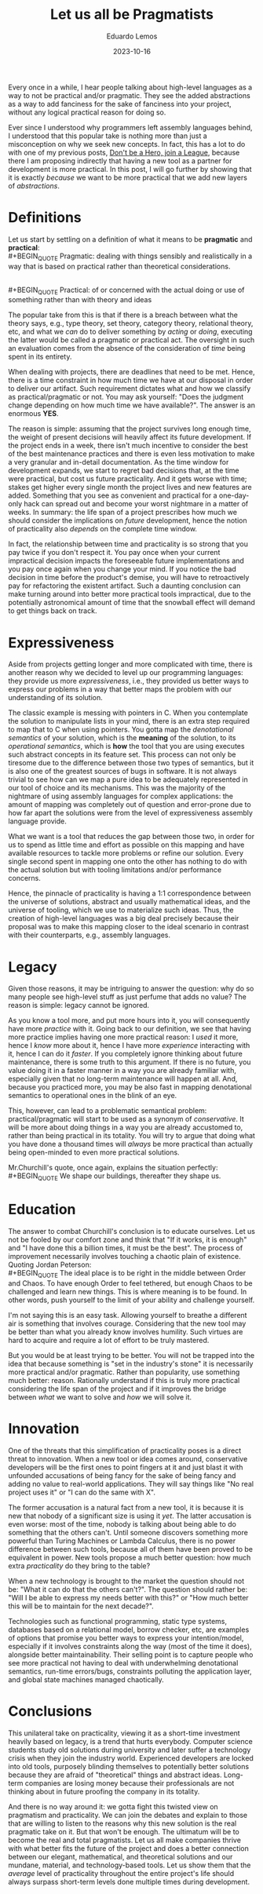 #+hugo_base_dir: ../
#+hugo_tags: lesson 

#+title: Let us all be Pragmatists

#+date: 2023-10-16
#+author: Eduardo Lemos

Every once in a while, I hear people talking about high-level languages as a way to not be
practical and/or pragmatic. They see the added abstractions as a way to add fanciness for the sake
of fanciness into your project, without any logical practical reason for doing so.

Ever since I understood why programmers left assembly languages behind, I understood that this popular
take is nothing more than just a misconception on why we seek new concepts. In fact, this has a lot to do
with one of my previous posts, [[file:../runtime/][Don't be a Hero, join a League]], because there I am proposing indirectly that having
a new tool as a partner for development is more practical. In this post, I will go further by showing that
it is exactly /because/ we want to be more practical that we add new layers of /abstractions/.

* Definitions

Let us start by settling on a definition of what it means to be *pragmatic* and *practical*:
\\
 #+BEGIN_QUOTE
 Pragmatic: dealing with things sensibly and realistically in a way that is based on practical rather than theoretical considerations.
 #+END_QUOTE
\\
 #+BEGIN_QUOTE
 Practical: of or concerned with the actual doing or use of something rather than with theory and ideas
 #+END_QUOTE

The popular take from this is that if there is a breach between what the theory says, e.g., type theory, set theory, category theory,
relational theory, etc, and what we /can/ do to deliver something by /acting/ or /doing/, executing the latter would be called a pragmatic or practical act.
The oversight in such an evaluation comes from the absence of the consideration of /time/ being spent in its entirety.

When dealing with projects, there are deadlines that need to be met. Hence, there is a time constraint in how much time we
have at our disposal in order to deliver our artifact. Such requirement dictates what and how we classify as practical/pragmatic or
not. You may ask yourself: "Does the judgment change depending on how much time we have available?". The answer is an enormous *YES*.

The reason is simple: assuming that the project survives long enough time, the weight of present decisions will heavily affect its future
development. If the project ends in a week, there isn't much incentive to consider the best of the best maintenance practices and there is even
less motivation to make a very granular and in-detail documentation. As the time window for development expands, we start to regret bad decisions
that, at the time were practical, but cost us future practicality. And it gets worse with time; stakes get higher every single month the project
lives and new features are added. Something that you see as convenient and practical for a one-day-only hack can spread out and become
your worst nightmare in a matter of weeks. In summary: the life span of a project prescribes how much we should consider the implications on /future/ development,
hence the notion of practicality also /depends/ on the complete time window.

#+attr_html: :width 45%
[[/img/pragmatism/longTerm.png]]

In fact, the relationship between time and practicality is so strong that you pay twice if you don't respect it. You pay once when your current impractical decision
impacts the foreseeable future implementations and you pay once again when you change your mind. If you notice the bad decision in time before the product's demise, you will have to
retroactively pay for refactoring the existent artifact. Such a daunting conclusion can make turning around into better more practical tools impractical, due to the potentially
astronomical amount of time that the snowball effect will demand to get things back on track.

* Expressiveness

Aside from projects getting longer and more complicated with time, there is another reason why we decided to level up our programming
languages: they provide us more /expressiveness/, i.e., they provided us better ways to express our problems in a way that better maps the
problem with our understanding of its solution.

The classic example is messing with pointers in C. When you contemplate the solution to manipulate lists in your mind, there is an extra step
required to map that to C when using pointers. You gotta map the /denotational semantics/ of your solution, which is the *meaning* of the solution,
to its /operational semantics/, which is *how* the tool that you are using executes such abstract concepts in its feature set. This process can
not only be tiresome due to the difference between those two types of semantics, but it is also one of the greatest sources of bugs in software.
It is not always trivial to see how can we map a pure idea to be adequately represented in our tool of choice and its mechanisms. This was the majority
of the nightmare of using assembly languages for complex applications: the amount of mapping was completely out of question and error-prone due to how
far apart the solutions were from the level of expressiveness assembly language provide.

What we want is a tool that reduces the gap between those two, in order for us to spend as little time and effort as possible on this mapping
and have available resources to tackle more problems or refine our solution. Every single second spent in mapping one onto the other has nothing to do
with the actual solution but with tooling limitations and/or performance concerns.

Hence, the pinnacle of practicality is having a 1:1 correspondence between the universe of solutions, abstract and usually mathematical ideas, and the
universe of tooling, which we use to materialize such ideas. Thus, the creation of high-level languages was a big deal precisely because their proposal was
to make this mapping closer to the ideal scenario in contrast with their counterparts, e.g., assembly languages.

* Legacy

Given those reasons, it may be intriguing to answer the question: why do so many people see high-level stuff as just perfume that adds no value? The reason is
simple: legacy cannot be ignored.

As you know a tool more, and put more hours into it, you will consequently have more /practice/ with it. Going back to our definition, we see that having more
practice implies having one more practical reason: I /used/ it more, hence I /know/ more about it, hence I have more /experience/ interacting with it, hence I can do it /faster/.
If you completely ignore thinking about future maintenance, there is some truth to this argument. If there is no future, you value doing it in a faster manner in a way you are
already familiar with, especially given that no long-term maintenance will happen at all. And, because you practiced more, you may
be also fast in mapping denotational semantics to operational ones in the blink of an eye.

This, however, can lead to a problematic semantical problem: practical/pragmatic will start to be used as a synonym of /conservative/. It will be more about doing things
in a way you are already accustomed to, rather than being practical in its totality. You will try to argue that doing what you have done a thousand times will /always/ be more
practical than actually being open-minded to even more practical solutions.

Mr.Churchill's quote, once again, explains the situation perfectly:
\\
 #+BEGIN_QUOTE
 We shape our buildings, thereafter they shape us.
 #+END_QUOTE

* Education

The answer to combat Churchill's conclusion is to educate ourselves. Let us not be fooled by our comfort zone and think that "If it works, it is enough" and
"I have done this a billion times, it must be the best". The process of improvement necessarily involves touching a chaotic plain of existence. Quoting Jordan
Peterson:
\\
 #+BEGIN_QUOTE
 The ideal place is to be right in the middle between Order and Chaos. To have enough Order to feel tethered, but enough Chaos to be
 challenged and learn new things. This is where meaning is to be found. In other words, push yourself to the limit of your ability
 and challenge yourself.
 #+END_QUOTE

I'm not saying this is an easy task. Allowing yourself to breathe a different air is something that involves courage. Considering that the new tool may be
better than what you already know involves humility. Such virtues are hard to acquire and require a lot of effort to be truly mastered.

But you would be at least trying to be better. You will not be trapped into the idea that because something is "set in the industry's stone" it is
necessarily more practical and/or pragmatic. Rather than popularity, use something much better: reason. Rationally understand if this is truly more practical
considering the life span of the project and if it improves the bridge between /what/ we want to solve and /how/ we will solve it.
 
* Innovation

One of the threats that this simplification of practicality poses is a direct threat to innovation. When a new tool or idea comes around, conservative developers will be
the first ones to point fingers at it and just blast it with unfounded accusations of being fancy for the sake of being fancy and adding no value to real-world applications.
They will say things like "No real project uses it" or "I can do the same with X".

The former accusation is a natural fact from a new tool, it is because it is new that nobody of a significant size is using it /yet/. The latter accusation is even worse: most of the
time, nobody is talking about being able to do something that the others can't. Until someone discovers something more powerful than Turing Machines or Lambda Calculus, there is no
power difference between such tools, because all of them have been proved to be equivalent in power. New tools propose a much better question: how much extra /practicality/ do they
bring to the table?

When a new technology is brought to the market the question should not be: "What it can do that the others can't?". The question should rather be: "Will I be able to express my needs
better with this?" or "How much better this will be to maintain for the next decade?".

Technologies such as functional programming, static type systems, databases based on a relational model, borrow checker, etc, are examples of options that promise you
better ways to express your intention/model, especially if it involves constraints along the way (most of the time it does), alongside better maintainability.
Their selling point is to capture people who see more practical not having to deal with underwhelming denotational semantics, run-time errors/bugs,
constraints polluting the application layer, and global state machines managed chaotically.

* Conclusions

This unilateral take on practicality, viewing it as a short-time investment heavily based on legacy, is a trend that hurts everybody. Computer science students study old solutions
during university and later suffer a technology crisis when they join the industry world. Experienced developers are locked into old tools, purposely
blinding themselves to potentially better solutions because they are afraid of "theoretical" things and abstract ideas. Long-term companies are losing money
because their professionals are not thinking about in future proofing the company in its totality.

And there is no way around it: we gotta fight this twisted view on pragmatism and practicality. We can join the debates and explain to those that are willing to listen to the reasons
why this new solution is the real pragmatic take on it. But that won't be enough. The ultimatum will be to become the real and total pragmatists. Let us all make companies
thrive with what better fits the future of the project and does a better connection between our elegant, mathematical, and theoretical solutions and our
mundane, material, and technology-based tools. Let us show them that the /average/ level of practicality throughout the entire project's life should always surpass
short-term levels done multiple times during development.

 
